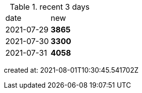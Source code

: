 
.recent 3 days
|===

|date|new


^|2021-07-29
>s|3865


^|2021-07-30
>s|3300


^|2021-07-31
>s|4058


|===

created at: 2021-08-01T10:30:45.541702Z
